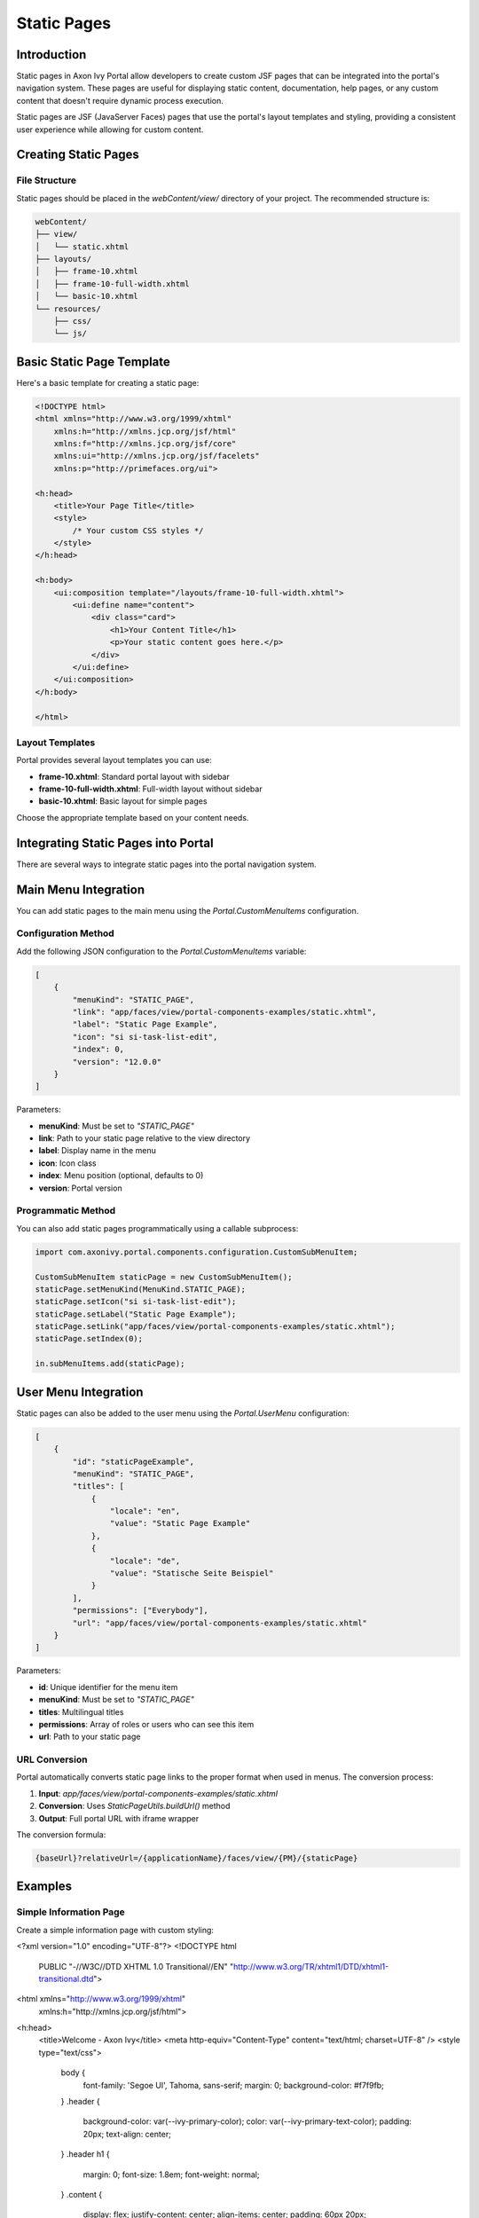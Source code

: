 .. _static-page:

Static Pages
************

.. _static-page-introduction:

Introduction
============

Static pages in Axon Ivy Portal allow developers to create custom JSF pages that can be integrated into the portal's navigation system. These pages are useful for displaying static content, documentation, help pages, or any custom content that doesn't require dynamic process execution.

Static pages are JSF (JavaServer Faces) pages that use the portal's layout templates and styling, providing a consistent user experience while allowing for custom content.

.. _static-page-creation:

Creating Static Pages
=====================

File Structure
--------------

Static pages should be placed in the `webContent/view/` directory of your project. The recommended structure is:

.. code-block:: text

    webContent/
    ├── view/
    │   └── static.xhtml
    ├── layouts/
    │   ├── frame-10.xhtml
    │   ├── frame-10-full-width.xhtml
    │   └── basic-10.xhtml
    └── resources/
        ├── css/
        └── js/

Basic Static Page Template
==========================

Here's a basic template for creating a static page:

.. code-block:: xml

    <!DOCTYPE html>
    <html xmlns="http://www.w3.org/1999/xhtml"
        xmlns:h="http://xmlns.jcp.org/jsf/html"
        xmlns:f="http://xmlns.jcp.org/jsf/core"
        xmlns:ui="http://xmlns.jcp.org/jsf/facelets"
        xmlns:p="http://primefaces.org/ui">

    <h:head>
        <title>Your Page Title</title>
        <style>
            /* Your custom CSS styles */
        </style>
    </h:head>

    <h:body>
        <ui:composition template="/layouts/frame-10-full-width.xhtml">
            <ui:define name="content">
                <div class="card">
                    <h1>Your Content Title</h1>
                    <p>Your static content goes here.</p>
                </div>
            </ui:define>
        </ui:composition>
    </h:body>

    </html>

Layout Templates
----------------

Portal provides several layout templates you can use:

- **frame-10.xhtml**: Standard portal layout with sidebar
- **frame-10-full-width.xhtml**: Full-width layout without sidebar
- **basic-10.xhtml**: Basic layout for simple pages

Choose the appropriate template based on your content needs.

.. _static-page-integration:

Integrating Static Pages into Portal
====================================

There are several ways to integrate static pages into the portal navigation system.

Main Menu Integration
=====================

You can add static pages to the main menu using the `Portal.CustomMenuItems` configuration.

Configuration Method
--------------------

Add the following JSON configuration to the `Portal.CustomMenuItems` variable:

.. code-block:: json

    [
        {
            "menuKind": "STATIC_PAGE",
            "link": "app/faces/view/portal-components-examples/static.xhtml",
            "label": "Static Page Example",
            "icon": "si si-task-list-edit",
            "index": 0,
            "version": "12.0.0"
        }
    ]

Parameters:

- **menuKind**: Must be set to `"STATIC_PAGE"`
- **link**: Path to your static page relative to the view directory
- **label**: Display name in the menu
- **icon**: Icon class
- **index**: Menu position (optional, defaults to 0)
- **version**: Portal version

Programmatic Method
-------------------

You can also add static pages programmatically using a callable subprocess:

.. code-block:: javascript

    import com.axonivy.portal.components.configuration.CustomSubMenuItem;

    CustomSubMenuItem staticPage = new CustomSubMenuItem();
    staticPage.setMenuKind(MenuKind.STATIC_PAGE);
    staticPage.setIcon("si si-task-list-edit");
    staticPage.setLabel("Static Page Example");
    staticPage.setLink("app/faces/view/portal-components-examples/static.xhtml");
    staticPage.setIndex(0);

    in.subMenuItems.add(staticPage);

User Menu Integration
=====================

Static pages can also be added to the user menu using the `Portal.UserMenu` configuration:

.. code-block:: json

    [
        {
            "id": "staticPageExample",
            "menuKind": "STATIC_PAGE",
            "titles": [
                {
                    "locale": "en",
                    "value": "Static Page Example"
                },
                {
                    "locale": "de",
                    "value": "Statische Seite Beispiel"
                }
            ],
            "permissions": ["Everybody"],
            "url": "app/faces/view/portal-components-examples/static.xhtml"
        }
    ]

Parameters:

- **id**: Unique identifier for the menu item
- **menuKind**: Must be set to `"STATIC_PAGE"`
- **titles**: Multilingual titles
- **permissions**: Array of roles or users who can see this item
- **url**: Path to your static page

.. _static-page-url-conversion:

URL Conversion
--------------

Portal automatically converts static page links to the proper format when used in menus. The conversion process:

1. **Input**: `app/faces/view/portal-components-examples/static.xhtml`
2. **Conversion**: Uses `StaticPageUtils.buildUrl()` method
3. **Output**: Full portal URL with iframe wrapper

The conversion formula:

.. code-block:: text

    {baseUrl}?relativeUrl=/{applicationName}/faces/view/{PM}/{staticPage}

.. _static-page-examples:

Examples
========

Simple Information Page
-----------------------

Create a simple information page with custom styling:

.. code-block:: xml

<?xml version="1.0" encoding="UTF-8"?>
<!DOCTYPE html 
    PUBLIC "-//W3C//DTD XHTML 1.0 Transitional//EN" 
    "http://www.w3.org/TR/xhtml1/DTD/xhtml1-transitional.dtd">

<html xmlns="http://www.w3.org/1999/xhtml"
      xmlns:h="http://xmlns.jcp.org/jsf/html">
<h:head>
    <title>Welcome - Axon Ivy</title>
    <meta http-equiv="Content-Type" content="text/html; charset=UTF-8" />
    <style type="text/css">
        body {
            font-family: 'Segoe UI', Tahoma, sans-serif;
            margin: 0;
            background-color: #f7f9fb;
        }
        .header {
            background-color: var(--ivy-primary-color);
            color: var(--ivy-primary-text-color);
            padding: 20px;
            text-align: center;
        }
        .header h1 {
            margin: 0;
            font-size: 1.8em;
            font-weight: normal;
        }
        .content {
            display: flex;
            justify-content: center;
            align-items: center;
            padding: 60px 20px;
        }
        .card {
            background: white;
            padding: 40px;
            max-width: 500px;
            width: 100%;
            text-align: center;
            border-radius: 10px;
            box-shadow: 0 2px 8px rgba(0,0,0,0.08);
        }
        .card h2 {
            color: var(--ivy-primary-color);
            margin-bottom: 10px;
        }
        .card p {
            color: #555;
            margin-bottom: 25px;
        }
        .button {
            display: inline-block;
            background-color: var(--ivy-primary-color);
            color: var(--ivy-primary-text-color);
            padding: 12px 30px;
            border-radius: 25px;
            text-decoration: none;
            font-weight: bold;
            transition: background-color 0.3s ease;
        }
        .button:hover {
            background-color: var(--ivy-primary-dark-color);
        }
    </style>
</h:head>
<h:body>
    <div class="header">
        <h1>Axon Ivy Portal</h1>
    </div>

    <div class="content">
        <div class="card">
            <h2>Welcome</h2>
            <p>Your journey with Axon Ivy starts here.<br />
               Let's explore powerful workflows and process automation together.</p>
            <a href="https://developer.axonivy.com/" class="button">Get Started</a>
        </div>
    </div>
</h:body>
</html>

.. _static-page-best-practices:

Best Practices
==============

File Organization
-----------------

- Place static pages in `webContent/view/` directory
- Use descriptive file names (e.g., `help-documentation.xhtml`, `user-guide.xhtml`)
- Organize related pages in subdirectories if needed


Content Guidelines
------------------

- Keep content focused and relevant
- Use consistent styling with the portal theme
- Ensure responsive design for different screen sizes
- Include proper navigation breadcrumbs when appropriate

Security Considerations
-----------------------

- Validate all user inputs if forms are included
- Use proper access controls through menu permissions
- Sanitize any dynamic content
- Follow portal security guidelines

.. _static-page-references:

References
==========

- `Static JSF Pages Documentation <https://developer.axonivy.com/doc/12/designer-guide/user-interface/static-jsf-pages.html#static-jsf-pages>`_
- `Portal Menu Configuration <customization-menu.html>`_
- `User Menu Configuration <usermenu/index.html>`_